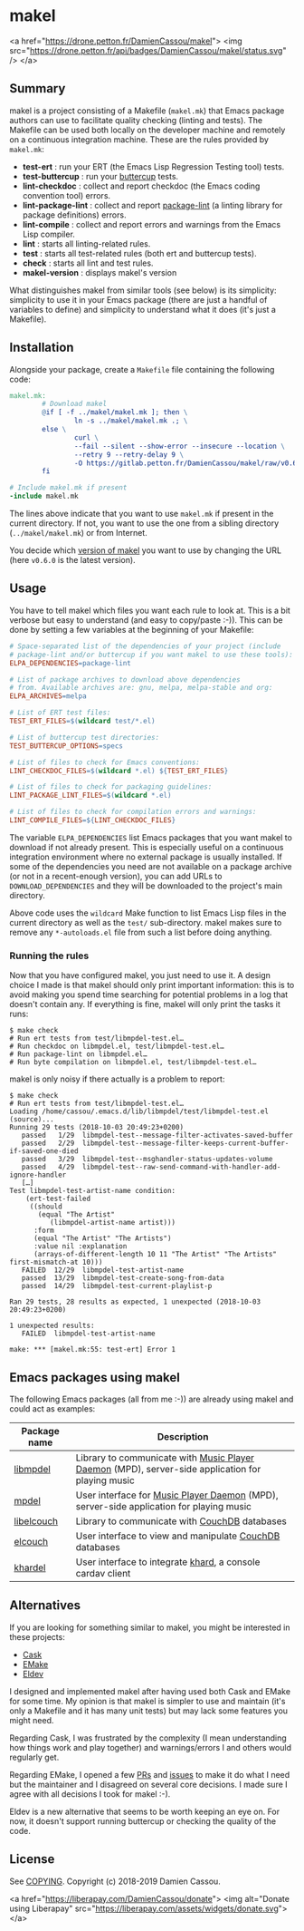 * makel

<a href="https://drone.petton.fr/DamienCassou/makel">
  <img src="https://drone.petton.fr/api/badges/DamienCassou/makel/status.svg" />
</a>

** Summary

makel is a project consisting of a Makefile (~makel.mk~) that Emacs
package authors can use to facilitate quality checking (linting and
tests). The Makefile can be used both locally on the developer machine
and remotely on a continuous integration machine. These are the rules
provided by ~makel.mk~:

- *test-ert* : run your ERT (the Emacs Lisp Regression Testing tool) tests.
- *test-buttercup* : run your [[https://github.com/jorgenschaefer/emacs-buttercup][buttercup]] tests.
- *lint-checkdoc* : collect and report checkdoc (the Emacs coding convention tool) errors.
- *lint-package-lint* : collect and report [[https://github.com/purcell/package-lint][package-lint]] (a linting library for package definitions) errors.
- *lint-compile* : collect and report errors and warnings from the Emacs Lisp compiler.
- *lint* : starts all linting-related rules.
- *test* : starts all test-related rules (both ert and buttercup tests).
- *check* : starts all lint and test rules.
- *makel-version* : displays makel's version

What distinguishes makel from similar tools (see below) is its
simplicity: simplicity to use it in your Emacs package (there are just
a handful of variables to define) and simplicity to understand what it
does (it's just a Makefile).

** Installation

Alongside your package, create a ~Makefile~ file containing the
following code:

#+BEGIN_SRC makefile
  makel.mk:
          # Download makel
          @if [ -f ../makel/makel.mk ]; then \
                  ln -s ../makel/makel.mk .; \
          else \
                  curl \
                  --fail --silent --show-error --insecure --location \
                  --retry 9 --retry-delay 9 \
                  -O https://gitlab.petton.fr/DamienCassou/makel/raw/v0.6.0/makel.mk; \
          fi

  # Include makel.mk if present
  -include makel.mk
#+END_SRC

The lines above indicate that you want to use ~makel.mk~ if present in
the current directory. If not, you want to use the one from a sibling
directory (~../makel/makel.mk~) or from Internet.

You decide which [[https://gitlab.petton.fr/DamienCassou/makel/tags][version of makel]] you want to use by changing the URL
(here ~v0.6.0~ is the latest version).

** Usage

You have to tell makel which files you want each rule to look at. This
is a bit verbose but easy to understand (and easy to copy/paste
:-)). This can be done by setting a few variables at the beginning of
your Makefile:

#+BEGIN_SRC makefile
  # Space-separated list of the dependencies of your project (include
  # package-lint and/or buttercup if you want makel to use these tools):
  ELPA_DEPENDENCIES=package-lint

  # List of package archives to download above dependencies
  # from. Available archives are: gnu, melpa, melpa-stable and org:
  ELPA_ARCHIVES=melpa

  # List of ERT test files:
  TEST_ERT_FILES=$(wildcard test/*.el)

  # List of buttercup test directories:
  TEST_BUTTERCUP_OPTIONS=specs

  # List of files to check for Emacs conventions:
  LINT_CHECKDOC_FILES=$(wildcard *.el) ${TEST_ERT_FILES}

  # List of files to check for packaging guidelines:
  LINT_PACKAGE_LINT_FILES=$(wildcard *.el)

  # List of files to check for compilation errors and warnings:
  LINT_COMPILE_FILES=${LINT_CHECKDOC_FILES}
#+END_SRC

The variable ~ELPA_DEPENDENCIES~ list Emacs packages that you want
makel to download if not already present. This is especially useful on
a continuous integration environment where no external package is
usually installed. If some of the dependencies you need are not
available on a package archive (or not in a recent-enough version),
you can add URLs to ~DOWNLOAD_DEPENDENCIES~ and they will be
downloaded to the project's main directory.

Above code uses the ~wildcard~ Make function to list Emacs Lisp files
in the current directory as well as the ~test/~ sub-directory. makel
makes sure to remove any ~*-autoloads.el~ file from such a list before
doing anything.

*** Running the rules

Now that you have configured makel, you just need to use it. A design
choice I made is that makel should only print important information:
this is to avoid making you spend time searching for potential
problems in a log that doesn't contain any. If everything is fine,
makel will only print the tasks it runs:

#+BEGIN_SRC session
$ make check
# Run ert tests from test/libmpdel-test.el…
# Run checkdoc on libmpdel.el, test/libmpdel-test.el…
# Run package-lint on libmpdel.el…
# Run byte compilation on libmpdel.el, test/libmpdel-test.el…
#+END_SRC

makel is only noisy if there actually is a problem to report:

#+BEGIN_SRC session
$ make check
# Run ert tests from test/libmpdel-test.el…
Loading /home/cassou/.emacs.d/lib/libmpdel/test/libmpdel-test.el (source)...
Running 29 tests (2018-10-03 20:49:23+0200)
   passed   1/29  libmpdel-test--message-filter-activates-saved-buffer
   passed   2/29  libmpdel-test--message-filter-keeps-current-buffer-if-saved-one-died
   passed   3/29  libmpdel-test--msghandler-status-updates-volume
   passed   4/29  libmpdel-test--raw-send-command-with-handler-add-ignore-handler
   […]
Test libmpdel-test-artist-name condition:
    (ert-test-failed
     ((should
       (equal "The Artist"
	      (libmpdel-artist-name artist)))
      :form
      (equal "The Artist" "The Artists")
      :value nil :explanation
      (arrays-of-different-length 10 11 "The Artist" "The Artists" first-mismatch-at 10)))
   FAILED  12/29  libmpdel-test-artist-name
   passed  13/29  libmpdel-test-create-song-from-data
   passed  14/29  libmpdel-test-current-playlist-p

Ran 29 tests, 28 results as expected, 1 unexpected (2018-10-03 20:49:23+0200)

1 unexpected results:
   FAILED  libmpdel-test-artist-name

make: *** [makel.mk:55: test-ert] Error 1
#+END_SRC

** Emacs packages using makel

The following Emacs packages (all from me :-)) are already using makel
and could act as examples:

| *Package name* | *Description*                                                                                     |
|----------------+---------------------------------------------------------------------------------------------------|
| [[https://gitlab.petton.fr/mpdel/libmpdel][libmpdel]]       | Library to communicate with  [[https://www.musicpd.org/][Music Player Daemon]] (MPD), server-side application for playing music |
| [[https://gitlab.petton.fr/mpdel/mpdel][mpdel]]          | User interface for [[https://www.musicpd.org/][Music Player Daemon]] (MPD), server-side application for playing music           |
| [[https://gitlab.petton.fr/elcouch/libelcouch][libelcouch]]     | Library to communicate with [[https://couchdb.apache.org/][CouchDB]] databases                                                     |
| [[https://gitlab.petton.fr/elcouch/elcouch][elcouch]]        | User interface to view and manipulate [[https://couchdb.apache.org/][CouchDB]] databases                                           |
| [[https://gitlab.petton.fr/DamienCassou/khardel][khardel]]        | User interface to integrate [[https://github.com/scheibler/khard][khard]], a console cardav client                                        |

** Alternatives

If you are looking for something similar to makel, you might be
interested in these projects:

- [[https://github.com/cask/cask][Cask]]
- [[https://github.com/vermiculus/emake.el/][EMake]]
- [[https://github.com/doublep/eldev][Eldev]]

I designed and implemented makel after having used both Cask and EMake
for some time. My opinion is that makel is simpler to use and maintain
(it's only a Makefile and it has many unit tests) but may lack some
features you might need. 

Regarding Cask, I was frustrated by the complexity (I mean
understanding how things work and play together) and warnings/errors I
and others would regularly get.

Regarding EMake, I opened a few [[https://github.com/vermiculus/emake.el/pulls?q=is%253Apr+is%253Aclosed+author%253ADamienCassou][PRs]] and [[https://github.com/vermiculus/emake.el/issues?q=is%253Aissue+is%253Aclosed+author%253ADamienCassou][issues]] to make it do what I
need but the maintainer and I disagreed on several core decisions. I
made sure I agree with all decisions I took for makel :-).

Eldev is a new alternative that seems to be worth keeping an eye
on. For now, it doesn't support running buttercup or checking the
quality of the code.

** License

See [[file:COPYING][COPYING]]. Copyright (c) 2018-2019 Damien Cassou.

<a href="https://liberapay.com/DamienCassou/donate">
  <img alt="Donate using Liberapay" src="https://liberapay.com/assets/widgets/donate.svg">
</a>
